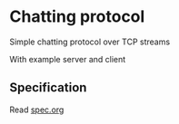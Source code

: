 * Chatting protocol
Simple chatting protocol over TCP streams

With example server and client

** Specification
Read [[file:spec.org][spec.org]]
